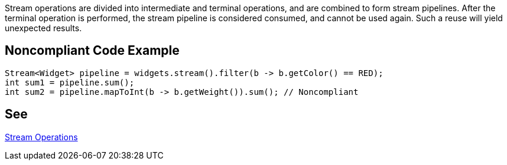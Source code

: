 Stream operations are divided into intermediate and terminal operations, and are combined to form stream pipelines. After the terminal operation is performed, the stream pipeline is considered consumed, and cannot be used again. Such a reuse will yield unexpected results.


== Noncompliant Code Example

----
Stream<Widget> pipeline = widgets.stream().filter(b -> b.getColor() == RED);
int sum1 = pipeline.sum();
int sum2 = pipeline.mapToInt(b -> b.getWeight()).sum(); // Noncompliant
----


== See

https://docs.oracle.com/javase/8/docs/api/java/util/stream/package-summary.html#StreamOps[Stream Operations]

